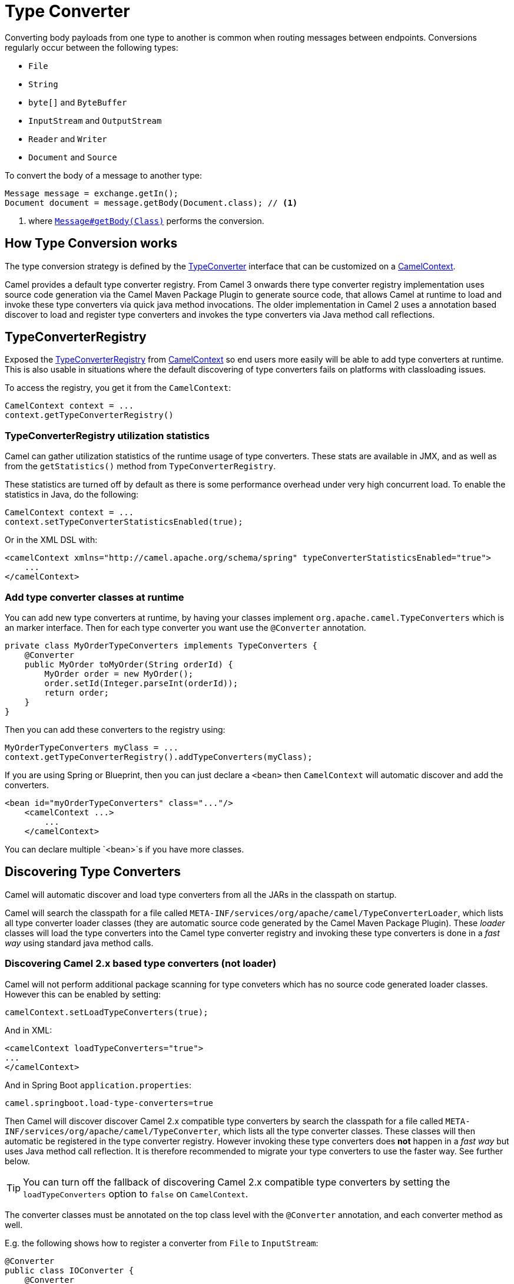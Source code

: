 [[TypeConverter-TypeConverter]]
= Type Converter

Converting body payloads from one type to another is common when routing messages between endpoints.
Conversions regularly occur between the following types:

* `File`
* `String`
* `byte[]` and `ByteBuffer`
* `InputStream` and `OutputStream`
* `Reader` and `Writer`
* `Document` and `Source`

To convert the body of a message to another type:

[source,java]
----
Message message = exchange.getIn();
Document document = message.getBody(Document.class); // <1>
----
<1> where https://www.javadoc.io/doc/org.apache.camel/camel-api/current/org/apache/camel/Message.html#getBody-java.lang.Class-[`Message#getBody(Class)`] performs the conversion.

[[TypeConverter-HowTypeConversionworks]]
== How Type Conversion works

The type conversion strategy is defined by the
https://www.javadoc.io/doc/org.apache.camel/camel-api/current/org/apache/camel/TypeConverter.html[TypeConverter]
interface that can be customized on a
https://www.javadoc.io/doc/org.apache.camel/camel-api/current/org/apache/camel/CamelContext.html[CamelContext].

Camel provides a default type converter registry.
From Camel 3 onwards there type converter registry implementation uses source code generation via the Camel Maven
Package Plugin to generate source code, that allows Camel at runtime to load and invoke these type converters via
quick java method invocations. The older implementation in Camel 2 uses a annotation based discover to load and
register type converters and invokes the type converters via Java method call reflections.


[[TypeConverter-TypeConverterRegistry]]
== TypeConverterRegistry

Exposed the
https://www.javadoc.io/doc/org.apache.camel/camel-api/current/org/apache/camel/spi/TypeConverterRegistry.html[TypeConverterRegistry]
from xref:camelcontext.adoc[CamelContext] so end users more easily will
be able to add type converters at runtime. This is also usable in
situations where the default discovering of type converters fails on
platforms with classloading issues.

To access the registry, you get it from the `CamelContext`:

[source,java]
----
CamelContext context = ...
context.getTypeConverterRegistry()
----

[[TypeConverter-TypeConverterRegistryutilizationstatistics]]
=== TypeConverterRegistry utilization statistics

Camel can gather utilization statistics of the runtime usage of type
converters. These stats are available in JMX, and as well as from the
`getStatistics()` method from `TypeConverterRegistry`.

These statistics are turned off by
default as there is some performance overhead under very high concurrent
load. To enable the statistics in Java, do the following:

[source,java]
----
CamelContext context = ...
context.setTypeConverterStatisticsEnabled(true);
----

Or in the XML DSL with:

[source,xml]
----
<camelContext xmlns="http://camel.apache.org/schema/spring" typeConverterStatisticsEnabled="true">
    ...
</camelContext>
----

[[TypeConverter-Addtypeconverterclassesatruntime]]
=== Add type converter classes at runtime

You can add new type converters at runtime, by having your classes
implement `org.apache.camel.TypeConverters` which is an marker
interface. Then for each type converter you want use
the `@Converter` annotation.

[source,java]
----
private class MyOrderTypeConverters implements TypeConverters {
    @Converter
    public MyOrder toMyOrder(String orderId) {
        MyOrder order = new MyOrder();
        order.setId(Integer.parseInt(orderId));
        return order;
    }
}
----

Then you can add these converters to the registry using:

[source,xml]
----
MyOrderTypeConverters myClass = ...
context.getTypeConverterRegistry().addTypeConverters(myClass);
----

If you are using Spring or Blueprint, then you can just declare a `<bean>`
then `CamelContext` will automatic discover and add the converters.

[source,xml]
----
<bean id="myOrderTypeConverters" class="..."/>
    <camelContext ...>
        ...
    </camelContext>
----

You can declare multiple `<bean>`s if you have more classes.

[[TypeConverter-DiscoveringTypeConverters]]
== Discovering Type Converters

Camel will automatic discover and load type converters from all the JARs in the classpath on startup.

Camel will search the classpath for a file called
`META-INF/services/org/apache/camel/TypeConverterLoader`, which lists
all type converter loader classes (they are automatic source code generated by the Camel Maven Package Plugin).
These _loader_ classes will load the type converters into the Camel type converter registry
and invoking these type converters is done in a _fast way_ using standard java method calls.

=== Discovering Camel 2.x based type converters (not loader)

Camel will not perform additional package scanning for type conveters which has no source code generated loader classes.
However this can be enabled by setting:

[source,java]
----
camelContext.setLoadTypeConverters(true);
----

And in XML:
[source,xml]
----
<camelContext loadTypeConverters="true">
...
</camelContext>
----

And in Spring Boot `application.properties`:
[source,properties]
----
camel.springboot.load-type-converters=true
----

Then Camel will discover discover Camel 2.x compatible type converters by
search the classpath for a file called `META-INF/services/org/apache/camel/TypeConverter`,
which lists all the type converter classes. These classes will then automatic
be registered in the type converter registry. However invoking these type converters
does **not** happen in a _fast way_ but uses Java method call reflection. It is therefore
recommended to migrate your type converters to use the faster way. See further below.

TIP: You can turn off the fallback of discovering Camel 2.x compatible type converters by
setting the `loadTypeConverters` option to `false` on `CamelContext`.

The converter classes must be annotated on the top class level with the `@Converter` annotation,
and each converter method as well.

E.g. the following shows how to register a converter from `File` to
`InputStream`:

[source,java]
----
@Converter
public class IOConverter {
    @Converter
    public static InputStream toInputStream(File file) throws FileNotFoundException {
        return new BufferedInputStream(new FileInputStream(file));
    }
}
----

=== Discovering Type Converters in the fast way

To enable the fast type converter way, you should enable `generateLoader = true`
on the class level annotation as shown:

[source,java]
----
@Converter(generateLoader = true)
public class IOConverter {
    @Converter
    public static InputStream toInputStream(File file) throws FileNotFoundException {
        return new BufferedInputStream(new FileInputStream(file));
    }
}
----

And then you should have the Camel Maven Package Plugin in as build plugin when compiling the project.
Also add the build helper plugin which ensures the generated source code in `src/generated` will be included in the source path.

When using Maven you add:

[source,xml]
----
      <plugin>
        <groupId>org.apache.camel</groupId>
        <artifactId>camel-package-maven-plugin</artifactId>
        <version>${camel-version}</version>
        <executions>
          <execution>
            <id>generate</id>
            <goals>
              <goal>generate-component</goal>
            </goals>
            <phase>process-classes</phase>
          </execution>
        </executions>
      </plugin>
      <plugin>
        <groupId>org.codehaus.mojo</groupId>
        <artifactId>build-helper-maven-plugin</artifactId>
        <executions>
          <execution>
            <phase>initialize</phase>
            <goals>
              <goal>add-source</goal>
              <goal>add-resource</goal>
            </goals>
            <configuration>
              <sources>
                <source>src/generated/java</source>
              </sources>
              <resources>
                <resource>
                  <directory>src/generated/resources</directory>
                </resource>
              </resources>
            </configuration>
          </execution>
        </executions>
      </plugin>
----

[[TypeConverter-Returningnullvalues]]
=== Returning null values

By default when using a method in a POJO annotation with @Converter
returning null is not a valid response. If null is returned, then Camel
will regard that type converter as a _miss_, and prevent from using it
in the future. If null should be allowed as a valid response, then from
*Camel 2.11.2/2.12* onwards you can specify this in the annotation as
shown:

[source,java]
----
@Converter(allowNull = true)
public static InputStream toInputStream(File file) throws IOException {
    if (file.exist()) {
        return new BufferedInputStream(new FileInputStream(file));
    } else {
        return null;
    }
}
----

[[TypeConverter-DiscoveringFallbackTypeConverters]]
== Discovering Fallback Type Converters

*Available in Camel 2.0*

The
https://www.javadoc.io/doc/org.apache.camel/camel-base/current/org/apache/camel/impl/converter/AnnotationTypeConverterLoader.html[AnnotationTypeConverterLoader]
has been enhanced to also look for methods defined with a
`@FallbackConverter` annotation, and register it as a fallback type
converter.

Fallback type converters are used as a last resort for converting a
given value to another type. Its used when the regular type converters
give up.
The fallback converters is also meant for a broader scope, so its method
signature is a bit different:

[source,java]
----
@FallbackConverter
public static <T> T convertTo(Class<T> type, Exchange exchange, Object value, TypeConverterRegistry registry)
----

Or you can use the non generic signature.

[source,java]
----
@FallbackConverter
public static Object convertTo(Class type, Exchange exchange, Object value, TypeConverterRegistry registry)
----

And the method name can be anything (`convertTo` is not required as a
name), so it can be named `convertMySpecialTypes` if you like. +
The `Exchange` parameter is optional, just as its with the regular
`@Converter` methods.

The purpose with this broad scope method signature is allowing you to
control if you can convert the given type or not. The `type` parameter
holds the type we want the `value` converted to. Its used internally in
Camel for wrapper objects so we can delegate the type convertions to the
body that is wrapped.

For instance in the method below we will handle all type conversions
that is based on the wrapper class `GenericFile` and we let Camel do the
type conversions on its body instead.

[source,java]
----
@FallbackConverter
public static <T> T convertTo(Class<T> type, Exchange exchange, Object value, TypeConverterRegistry registry) {
    // use a fallback type converter so we can convert the embedded body
    // if the value is GenericFile
    if (GenericFile.class.isAssignableFrom(value.getClass())) {
        GenericFile file = (GenericFile) value;
        Class from = file.getBody().getClass();
        TypeConverter tc = registry.lookup(type, from);
        if (tc != null) {
            Object body = file.getBody();
            return tc.convertTo(type, exchange, body);
        }
    }
    return null;
}
----

[[TypeConverter-WritingyourownTypeConverters]]
== Writing your own Type Converters

You are welcome to write your own converters. Remember to use the
`@Converter` annotations on the classes and methods you wish to use.
And on the top-level class add `Converter(loader = true)` to support the _fast way_
of using type converters.

* static methods are encouraged to reduce caching, but instance methods
are fine, particularly if you want to allow optional dependency
injection to customize the converter
* converter methods should be thread safe and reentrant

[[TypeConverter-Exchangeparameter]]
== Exchange parameter

The type converter accepts the `Exchange` as an optional 2nd parameter.
This is usable if the type converter for instance needs information from
the current exchange. For instance combined with the encoding support
its possible for type converters to convert with the configured
encoding. An example from camel-core for the `byte[]` -> `String`
converter:

[source,java]
----
@Converter
public static String toString(byte[] data, Exchange exchange) {
    String charsetName = exchange.getProperty(Exchange.CHARSET_NAME, String.class);
    if (charsetName != null) {
        try {
            return new String(data, charsetName);
        } catch (UnsupportedEncodingException e) {
            // ignore
        }
        return new String(data);
    }
}
----
